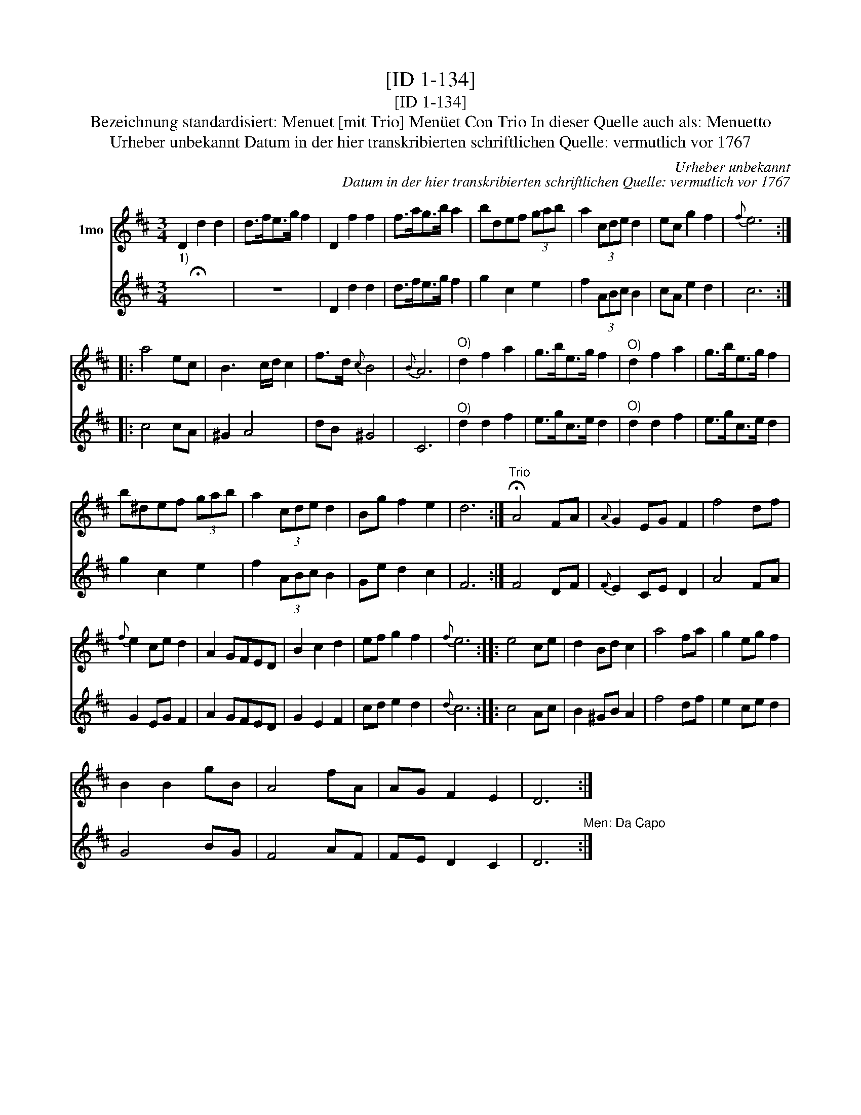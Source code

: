 X:1
T:[ID 1-134]
T:[ID 1-134]
T:Bezeichnung standardisiert: Menuet [mit Trio] Men\"uet Con Trio In dieser Quelle auch als: Menuetto
T:Urheber unbekannt Datum in der hier transkribierten schriftlichen Quelle: vermutlich vor 1767
C:Urheber unbekannt
C:Datum in der hier transkribierten schriftlichen Quelle: vermutlich vor 1767
%%score 1 2
L:1/8
M:3/4
K:D
V:1 treble nm="1mo"
V:2 treble 
V:1
 D2 d2 d2 | d>fe>g f2 | D2 f2 f2 | f>ag>b a2 | bdef (3gab | a2 (3cde d2 | ec g2 f2 |{f} e6 :: %8
 a4 ec | B3 c/d/ c2 | f>d{c} B4 |{B} A6 |"^O)" d2 f2 a2 | g>be>g f2 |"^O)" d2 f2 a2 | g>be>g f2 | %16
 b^def (3gab | a2 (3cde d2 | Bg f2 e2 | d6 :|"^Trio" !fermata!A4 FA |{A} G2 EG F2 | f4 df | %23
{f} e2 ce d2 | A2 GFED | B2 c2 d2 | ef g2 f2 |{f} e6 :: e4 ce | d2 Bd c2 | a4 fa | g2 eg f2 | %32
 B2 B2 gB | A4 fA | AG F2 E2 | D6 :| %36
V:2
"^1)" !fermata!x6 | z6 | D2 d2 d2 | d>fe>g f2 | g2 c2 e2 | f2 (3ABc B2 | cA e2 d2 | c6 :: c4 cA | %9
 ^G2 A4 | dB ^G4 | C6 |"^O)" d2 d2 f2 | e>gc>e d2 |"^O)" d2 d2 f2 | e>gc>e d2 | g2 c2 e2 | %17
 f2 (3ABc B2 | Ge d2 c2 | F6 :| F4 DF |{F} E2 CE D2 | A4 FA | G2 EG F2 | A2 GFED | G2 E2 F2 | %26
 cd e2 d2 |{d} c6 :: c4 Ac | B2 ^GB A2 | f4 df | e2 ce d2 | G4 BG | F4 AF | FE D2 C2 | %35
 D6"^Men: Da Capo" :| %36

